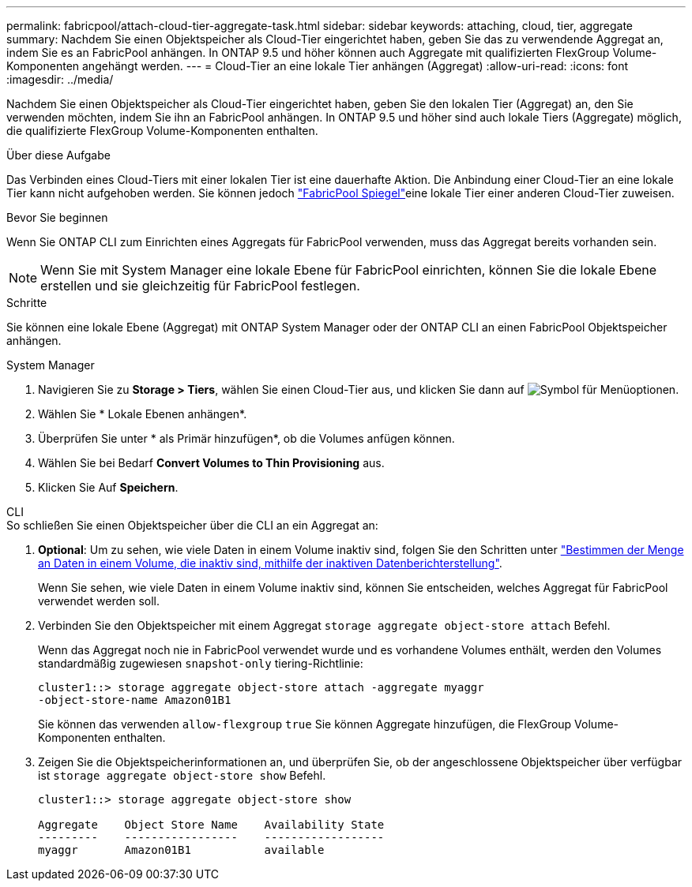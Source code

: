 ---
permalink: fabricpool/attach-cloud-tier-aggregate-task.html 
sidebar: sidebar 
keywords: attaching, cloud, tier, aggregate 
summary: Nachdem Sie einen Objektspeicher als Cloud-Tier eingerichtet haben, geben Sie das zu verwendende Aggregat an, indem Sie es an FabricPool anhängen. In ONTAP 9.5 und höher können auch Aggregate mit qualifizierten FlexGroup Volume-Komponenten angehängt werden. 
---
= Cloud-Tier an eine lokale Tier anhängen (Aggregat)
:allow-uri-read: 
:icons: font
:imagesdir: ../media/


[role="lead"]
Nachdem Sie einen Objektspeicher als Cloud-Tier eingerichtet haben, geben Sie den lokalen Tier (Aggregat) an, den Sie verwenden möchten, indem Sie ihn an FabricPool anhängen. In ONTAP 9.5 und höher sind auch lokale Tiers (Aggregate) möglich, die qualifizierte FlexGroup Volume-Komponenten enthalten.

.Über diese Aufgabe
Das Verbinden eines Cloud-Tiers mit einer lokalen Tier ist eine dauerhafte Aktion. Die Anbindung einer Cloud-Tier an eine lokale Tier kann nicht aufgehoben werden. Sie können jedoch link:../fabricpool/create-mirror-task.html["FabricPool Spiegel"]eine lokale Tier einer anderen Cloud-Tier zuweisen.

.Bevor Sie beginnen
Wenn Sie ONTAP CLI zum Einrichten eines Aggregats für FabricPool verwenden, muss das Aggregat bereits vorhanden sein.

[NOTE]
====
Wenn Sie mit System Manager eine lokale Ebene für FabricPool einrichten, können Sie die lokale Ebene erstellen und sie gleichzeitig für FabricPool festlegen.

====
.Schritte
Sie können eine lokale Ebene (Aggregat) mit ONTAP System Manager oder der ONTAP CLI an einen FabricPool Objektspeicher anhängen.

[role="tabbed-block"]
====
.System Manager
--
. Navigieren Sie zu *Storage > Tiers*, wählen Sie einen Cloud-Tier aus, und klicken Sie dann auf image:icon_kabob.gif["Symbol für Menüoptionen"].
. Wählen Sie * Lokale Ebenen anhängen*.
. Überprüfen Sie unter * als Primär hinzufügen*, ob die Volumes anfügen können.
. Wählen Sie bei Bedarf *Convert Volumes to Thin Provisioning* aus.
. Klicken Sie Auf *Speichern*.


--
.CLI
--
.So schließen Sie einen Objektspeicher über die CLI an ein Aggregat an:
. *Optional*: Um zu sehen, wie viele Daten in einem Volume inaktiv sind, folgen Sie den Schritten unter link:determine-data-inactive-reporting-task.html["Bestimmen der Menge an Daten in einem Volume, die inaktiv sind, mithilfe der inaktiven Datenberichterstellung"].
+
Wenn Sie sehen, wie viele Daten in einem Volume inaktiv sind, können Sie entscheiden, welches Aggregat für FabricPool verwendet werden soll.

. Verbinden Sie den Objektspeicher mit einem Aggregat `storage aggregate object-store attach` Befehl.
+
Wenn das Aggregat noch nie in FabricPool verwendet wurde und es vorhandene Volumes enthält, werden den Volumes standardmäßig zugewiesen `snapshot-only` tiering-Richtlinie:

+
[listing]
----
cluster1::> storage aggregate object-store attach -aggregate myaggr
-object-store-name Amazon01B1
----
+
Sie können das verwenden `allow-flexgroup` `true` Sie können Aggregate hinzufügen, die FlexGroup Volume-Komponenten enthalten.

. Zeigen Sie die Objektspeicherinformationen an, und überprüfen Sie, ob der angeschlossene Objektspeicher über verfügbar ist `storage aggregate object-store show` Befehl.
+
[listing]
----
cluster1::> storage aggregate object-store show

Aggregate    Object Store Name    Availability State
---------    -----------------    ------------------
myaggr       Amazon01B1           available
----


--
====